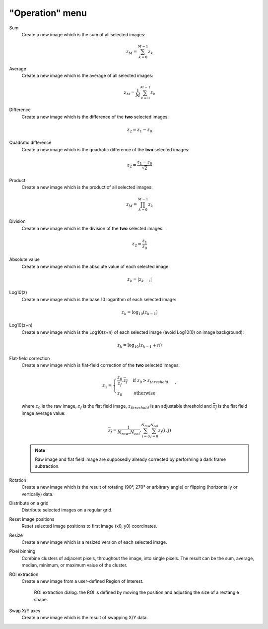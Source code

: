 "Operation" menu
================

.. image:: /images/shots/i_operation.png

Sum
    Create a new image which is the sum of all selected images:

    .. math::
        z_{M} = \sum_{k=0}^{M-1}{z_{k}}

Average
    Create a new image which is the average of all selected images:

    .. math::
        z_{M} = \dfrac{1}{M}\sum_{k=0}^{M-1}{z_{k}}

Difference
    Create a new image which is the difference of the **two** selected images:

    .. math::
        z_{2} = z_{1} - z_{0}

Quadratic difference
    Create a new image which is the quadratic difference of the **two**
    selected images:

    .. math::
        z_{2} = \dfrac{z_{1} - z_{0}}{\sqrt{2}}

Product
    Create a new image which is the product of all selected images:

    .. math::
        z_{M} = \prod_{k=0}^{M-1}{z_{k}}

Division
    Create a new image which is the division of the **two** selected images:

    .. math::
        z_{2} = \dfrac{z_{1}}{z_{0}}

Absolute value
    Create a new image which is the absolute value of each selected image:

    .. math::
        z_{k} = |z_{k-1}|

Log10(z)
    Create a new image which is the base 10 logarithm of each selected image:

    .. math::
        z_{k} = \log_{10}(z_{k-1})

Log10(z+n)
    Create a new image which is the Log10(z+n) of each selected image
    (avoid Log10(0) on image background):

    .. math::
        z_{k} = \log_{10}(z_{k-1}+n)

Flat-field correction
    Create a new image which is flat-field correction
    of the **two** selected images:

    .. math::
        z_{1} =
        \begin{cases}
            \dfrac{z_{0}}{z_{f}}.\overline{z_{f}} & \text{if } z_{0} > z_{threshold} \\
            z_{0} & \text{otherwise}
        \end{cases}`

    where :math:`z_{0}` is the raw image,
    :math:`z_{f}` is the flat field image,
    :math:`z_{threshold}` is an adjustable threshold
    and :math:`\overline{z_{f}}` is the flat field image average value:

    .. math::
        \overline{z_{f}}=
        \dfrac{1}{N_{row}.N_{col}}.\sum_{i=0}^{N_{row}}\sum_{j=0}^{N_{col}}{z_{f}(i,j)}

    .. note::

        Raw image and flat field image are supposedly already
        corrected by performing a dark frame subtraction.

Rotation
    Create a new image which is the result of rotating (90°, 270° or
    arbitrary angle) or flipping (horizontally or vertically) data.

Distribute on a grid
    Distribute selected images on a regular grid.

Reset image positions
    Reset selected image positions to first image (x0, y0) coordinates.

Resize
    Create a new image which is a resized version of each selected image.

Pixel binning
    Combine clusters of adjacent pixels, throughout the image,
    into single pixels. The result can be the sum, average, median, minimum,
    or maximum value of the cluster.

ROI extraction
    Create a new image from a user-defined Region of Interest.

    .. figure:: /images/shots/i_roi_dialog.png

        ROI extraction dialog: the ROI is defined by moving the position
        and adjusting the size of a rectangle shape.

Swap X/Y axes
    Create a new image which is the result of swapping X/Y data.
